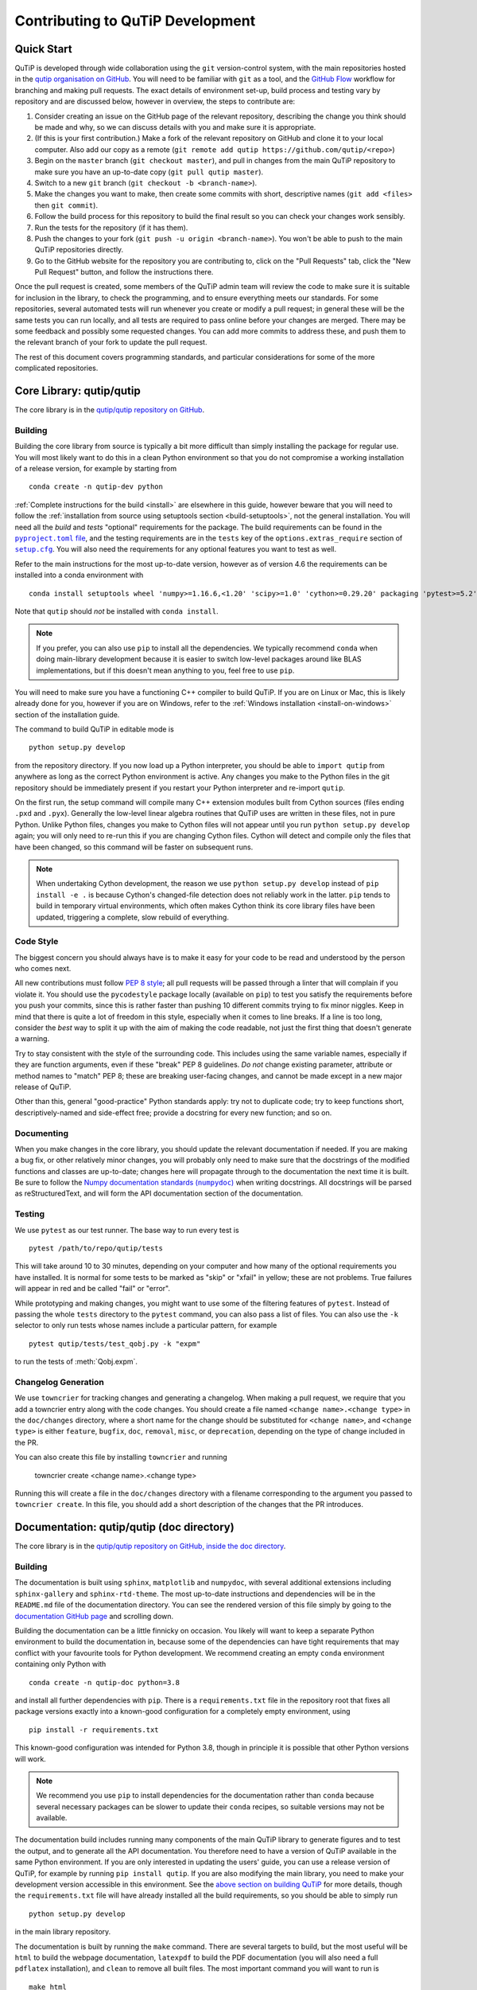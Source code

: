 .. _development-contributing:

*********************************
Contributing to QuTiP Development
*********************************

Quick Start
===========

QuTiP is developed through wide collaboration using the ``git`` version-control system, with the main repositories hosted in the `qutip organisation on GitHub <https://github.com/qutip>`_.
You will need to be familiar with ``git`` as a tool, and the `GitHub Flow <https://guides.github.com/introduction/flow/>`_ workflow for branching and making pull requests.
The exact details of environment set-up, build process and testing vary by repository and are discussed below, however in overview, the steps to contribute are:

#. Consider creating an issue on the GitHub page of the relevant repository, describing the change you think should be made and why, so we can discuss details with you and make sure it is appropriate.
#. (If this is your first contribution.) Make a fork of the relevant repository on GitHub and clone it to your local computer.  Also add our copy as a remote (``git remote add qutip https://github.com/qutip/<repo>``)
#. Begin on the ``master`` branch (``git checkout master``), and pull in changes from the main QuTiP repository to make sure you have an up-to-date copy (``git pull qutip master``).
#. Switch to a new ``git`` branch (``git checkout -b <branch-name>``).
#. Make the changes you want to make, then create some commits with short, descriptive names (``git add <files>`` then ``git commit``).
#. Follow the build process for this repository to build the final result so you can check your changes work sensibly.
#. Run the tests for the repository (if it has them).
#. Push the changes to your fork (``git push -u origin <branch-name>``).  You won't be able to push to the main QuTiP repositories directly.
#. Go to the GitHub website for the repository you are contributing to, click on the "Pull Requests" tab, click the "New Pull Request" button, and follow the instructions there.

Once the pull request is created, some members of the QuTiP admin team will review the code to make sure it is suitable for inclusion in the library, to check the programming, and to ensure everything meets our standards.
For some repositories, several automated tests will run whenever you create or modify a pull request; in general these will be the same tests you can run locally, and all tests are required to pass online before your changes are merged.
There may be some feedback and possibly some requested changes.
You can add more commits to address these, and push them to the relevant branch of your fork to update the pull request.

The rest of this document covers programming standards, and particular considerations for some of the more complicated repositories.


.. _contributing-qutip:

Core Library: qutip/qutip
=========================

The core library is in the `qutip/qutip repository on GitHub <https://github.com/qutip/qutip>`_.

Building
--------

Building the core library from source is typically a bit more difficult than simply installing the package for regular use.
You will most likely want to do this in a clean Python environment so that you do not compromise a working installation of a release version, for example by starting from ::

   conda create -n qutip-dev python

:ref:`Complete instructions for the build <install>` are elsewhere in this guide, however beware that you will need to follow the :ref:`installation from source using setuptools section <build-setuptools>`, not the general installation.
You will need all the *build* and *tests* "optional" requirements for the package.
The build requirements can be found in the |pyproject.toml file|_, and the testing requirements are in the ``tests`` key of the ``options.extras_require`` section of |setup.cfg|_.
You will also need the requirements for any optional features you want to test as well.

.. |pyproject.toml file| replace:: ``pyproject.toml`` file
.. _pyproject.toml file: https://github.com/qutip/qutip/blob/master/pyproject.toml
.. |setup.cfg| replace:: ``setup.cfg``
.. _setup.cfg: https://github.com/qutip/qutip/blob/master/setup.cfg

Refer to the main instructions for the most up-to-date version, however as of version 4.6 the requirements can be installed into a conda environment with ::

   conda install setuptools wheel 'numpy>=1.16.6,<1.20' 'scipy>=1.0' 'cython>=0.29.20' packaging 'pytest>=5.2' pytest-rerunfailures

Note that ``qutip`` should *not* be installed with ``conda install``.

.. note::
   If you prefer, you can also use ``pip`` to install all the dependencies.
   We typically recommend ``conda`` when doing main-library development because it is easier to switch low-level packages around like BLAS implementations, but if this doesn't mean anything to you, feel free to use ``pip``.

You will need to make sure you have a functioning C++ compiler to build QuTiP.
If you are on Linux or Mac, this is likely already done for you, however if you are on Windows, refer to the :ref:`Windows installation <install-on-windows>` section of the installation guide.

The command to build QuTiP in editable mode is ::

   python setup.py develop

from the repository directory.
If you now load up a Python interpreter, you should be able to ``import qutip`` from anywhere as long as the correct Python environment is active.
Any changes you make to the Python files in the git repository should be immediately present if you restart your Python interpreter and re-import ``qutip``.

On the first run, the setup command will compile many C++ extension modules built from Cython sources (files ending ``.pxd`` and ``.pyx``).
Generally the low-level linear algebra routines that QuTiP uses are written in these files, not in pure Python.
Unlike Python files, changes you make to Cython files will not appear until you run ``python setup.py develop`` again; you will only need to re-run this if you are changing Cython files.
Cython will detect and compile only the files that have been changed, so this command will be faster on subsequent runs.

.. note::

   When undertaking Cython development, the reason we use ``python setup.py develop`` instead of ``pip install -e .`` is because Cython's changed-file detection does not reliably work in the latter.
   ``pip`` tends to build in temporary virtual environments, which often makes Cython think its core library files have been updated, triggering a complete, slow rebuild of everything.

Code Style
----------

The biggest concern you should always have is to make it easy for your code to be read and understood by the person who comes next.

All new contributions must follow `PEP 8 style <https://www.python.org/dev/peps/pep-0008/>`_; all pull requests will be passed through a linter that will complain if you violate it.
You should use the ``pycodestyle`` package locally (available on ``pip``) to test you satisfy the requirements before you push your commits, since this is rather faster than pushing 10 different commits trying to fix minor niggles.
Keep in mind that there is quite a lot of freedom in this style, especially when it comes to line breaks.
If a line is too long, consider the *best* way to split it up with the aim of making the code readable, not just the first thing that doesn't generate a warning.

Try to stay consistent with the style of the surrounding code.
This includes using the same variable names, especially if they are function arguments, even if these "break" PEP 8 guidelines.
*Do not* change existing parameter, attribute or method names to "match" PEP 8; these are breaking user-facing changes, and cannot be made except in a new major release of QuTiP.

Other than this, general "good-practice" Python standards apply: try not to duplicate code; try to keep functions short, descriptively-named and side-effect free; provide a docstring for every new function; and so on.

Documenting
-----------

When you make changes in the core library, you should update the relevant documentation if needed.
If you are making a bug fix, or other relatively minor changes, you will probably only need to make sure that the docstrings of the modified functions and classes are up-to-date; changes here will propagate through to the documentation the next time it is built.
Be sure to follow the |numpydoc|_ when writing docstrings.
All docstrings will be parsed as reStructuredText, and will form the API documentation section of the documentation.

.. |numpydoc| replace:: Numpy documentation standards (``numpydoc``)
.. _numpydoc: https://numpydoc.readthedocs.io/en/latest/format.html

Testing
-------

We use ``pytest`` as our test runner.
The base way to run every test is ::

   pytest /path/to/repo/qutip/tests

This will take around 10 to 30 minutes, depending on your computer and how many of the optional requirements you have installed.
It is normal for some tests to be marked as "skip" or "xfail" in yellow; these are not problems.
True failures will appear in red and be called "fail" or "error".

While prototyping and making changes, you might want to use some of the filtering features of ``pytest``.
Instead of passing the whole ``tests`` directory to the ``pytest`` command, you can also pass a list of files.
You can also use the ``-k`` selector to only run tests whose names include a particular pattern, for example ::

   pytest qutip/tests/test_qobj.py -k "expm"

to run the tests of :meth:`Qobj.expm`.

Changelog Generation
--------------------

We use ``towncrier`` for tracking changes and generating a changelog.
When making a pull request, we require that you add a towncrier entry along with the code changes.
You should create a file named ``<change name>.<change type>`` in the ``doc/changes`` directory, where a short name for the change should be substituted for ``<change name>``, and ``<change type>`` is either ``feature``, ``bugfix``, ``doc``, ``removal``, ``misc``, or ``deprecation``,
depending on the type of change included in the PR.

You can also create this file by installing ``towncrier`` and running

   towncrier create <change name>.<change type>

Running this will create a file in the ``doc/changes`` directory with a filename corresponding to the argument you passed to ``towncrier create``.
In this file, you should add a short description of the changes that the PR introduces.

.. _contributing-docs:

Documentation: qutip/qutip (doc directory)
==========================================

The core library is in the `qutip/qutip repository on GitHub, inside the doc directory <https://github.com/qutip/qutip>`_.

Building
--------

The documentation is built using ``sphinx``, ``matplotlib`` and ``numpydoc``, with several additional extensions including ``sphinx-gallery`` and ``sphinx-rtd-theme``.
The most up-to-date instructions and dependencies will be in the ``README.md`` file of the documentation directory.
You can see the rendered version of this file simply by going to the `documentation GitHub page <https://github.com/qutip/qutip/tree/master/doc>`_ and scrolling down.

Building the documentation can be a little finnicky on occasion.
You likely will want to keep a separate Python environment to build the documentation in, because some of the dependencies can have tight requirements that may conflict with your favourite tools for Python development.
We recommend creating an empty ``conda`` environment containing only Python with ::

   conda create -n qutip-doc python=3.8

and install all further dependencies with ``pip``.
There is a ``requirements.txt`` file in the repository root that fixes all package versions exactly into a known-good configuration for a completely empty environment, using ::

   pip install -r requirements.txt

This known-good configuration was intended for Python 3.8, though in principle it is possible that other Python versions will work.

.. note::

   We recommend you use ``pip`` to install dependencies for the documentation rather than ``conda`` because several necessary packages can be slower to update their ``conda`` recipes, so suitable versions may not be available.

The documentation build includes running many components of the main QuTiP library to generate figures and to test the output, and to generate all the API documentation.
You therefore need to have a version of QuTiP available in the same Python environment.
If you are only interested in updating the users' guide, you can use a release version of QuTiP, for example by running ``pip install qutip``.
If you are also modifying the main library, you need to make your development version accessible in this environment.
See the `above section on building QuTiP <contributing-qutip_>`_ for more details, though the ``requirements.txt`` file will have already installed all the build requirements, so you should be able to simply run ::

   python setup.py develop

in the main library repository.

The documentation is built by running the ``make`` command.
There are several targets to build, but the most useful will be ``html`` to build the webpage documentation, ``latexpdf`` to build the PDF documentation (you will also need a full ``pdflatex`` installation), and ``clean`` to remove all built files.
The most important command you will want to run is ::

   make html

You should re-run this any time you make changes, and it should only update files that have been changed.

.. important::
   The documentation build includes running almost all the optional features of QuTiP.
   If you get failure messages in red, make sure you have installed all of the optional dependencies for the main library.

The HTML files will be placed in the ``_build/html`` directory.
You can open the file ``_build/html/index.html`` in your web browser to check the output.

Code Style
----------

All user guide pages and docstrings are parsed by Sphinx using reStructuredText.
There is a general `Sphinx usage guide <https://www.sphinx-doc.org/en/master/usage/index.html>`_, which has a lot of information that can sometimes be a little tricky to follow.
It may be easier just to look at other ``.rst`` files already in the documentation to copy the different styles.

.. note::
   reStructuredText is a very different language to the Markdown that you might be familiar with.
   It's always worth checking your work in a web browser to make sure it's appeared the way you intended.

Testing
-------

There are unfortunately no automated tests for the documentation.
You should ensure that no errors appeared in red when you ran ``make html``.
Try not to introduce any new warnings during the build process.
The main test is to open the HTML pages you have built (open ``_build/html/index.html`` in your web browser), and click through to the relevant pages to make sure everything has rendered the way you expected it to.
